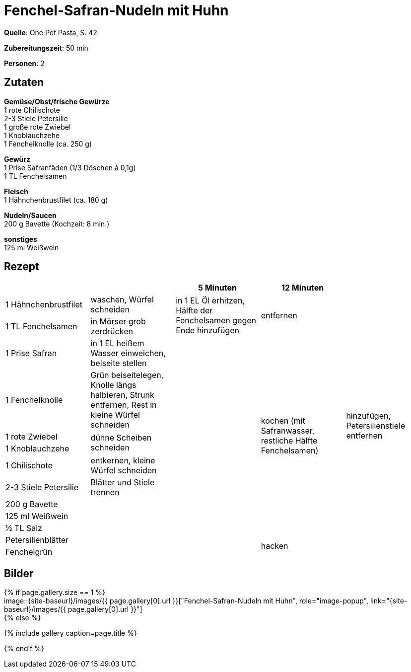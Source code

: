 = Fenchel-Safran-Nudeln mit Huhn
:page-layout: single
:page-categories: ["one-pot-pasta"]
:page-tags: ["pasta", "huhn"]
:page-gallery: fenchel-safran-nudeln-mit-huhn.jpg
:epub-picture: fenchel-safran-nudeln-mit-huhn.jpg
:page-liquid:

**Quelle**: One Pot Pasta, S. 42

**Zubereitungszeit**: 50 min

**Personen**: 2


== Zutaten
:hardbreaks:

**Gemüse/Obst/frische Gewürze**
1 rote Chilischote
2-3 Stiele Petersilie
1 große rote Zwiebel
1 Knoblauchzehe
1 Fenchelknolle (ca. 250 g)

**Gewürz**
1 Prise Safranfäden (1/3 Döschen à 0,1g)
1 TL Fenchelsamen

**Fleisch**
1 Hähnchenbrustfilet (ca. 180 g)

**Nudeln/Saucen**
200 g Bavette (Kochzeit: 8 min.)

**sonstiges**
125 ml Weißwein

<<<

== Rezept

[cols=",,,,",options="header",]
|=======================================================================
| | |5 Minuten |12 Minuten |

|1 Hähnchenbrustfilet |waschen, Würfel schneiden .2+|in 1 EL Öl erhitzen, Hälfte der Fenchelsamen gegen Ende hinzufügen .2+|entfernen .13+|hinzufügen, Petersilienstiele entfernen

|1 TL Fenchelsamen |in Mörser grob zerdrücken

|1 Prise Safran |in 1 EL heißem Wasser einweichen, beiseite stellen .11+| .9+|kochen (mit Safranwasser, restliche Hälfte Fenchelsamen)

|1 Fenchelknolle |Grün beiseitelegen, Knolle längs halbieren, Strunk entfernen, Rest in kleine Würfel schneiden

|1 rote Zwiebel .2+|dünne Scheiben schneiden

|1 Knoblauchzehe

|1 Chilischote |entkernen, kleine Würfel schneiden

|2-3 Stiele Petersilie |Blätter und Stiele trennen

|200 g Bavette .5+|

|125 ml Weißwein

|½ TL Salz

|Petersilienblätter .2+|hacken

|Fenchelgrün
|=======================================================================


== Bilder

ifdef::ebook-format-epub3[]
image::{site-baseurl}/images/{page-gallery}["{doctitle}"]
endif::ebook-format-epub3[]
ifndef::ebook-format-epub3[]
{% if page.gallery.size == 1 %}
image::{site-baseurl}/images/{{ page.gallery[0].url }}["{doctitle}", role="image-popup", link="{site-baseurl}/images/{{ page.gallery[0].url }}"]
{% else %}
++++
{% include gallery  caption=page.title %}
++++
{% endif %}
endif::ebook-format-epub3[]
